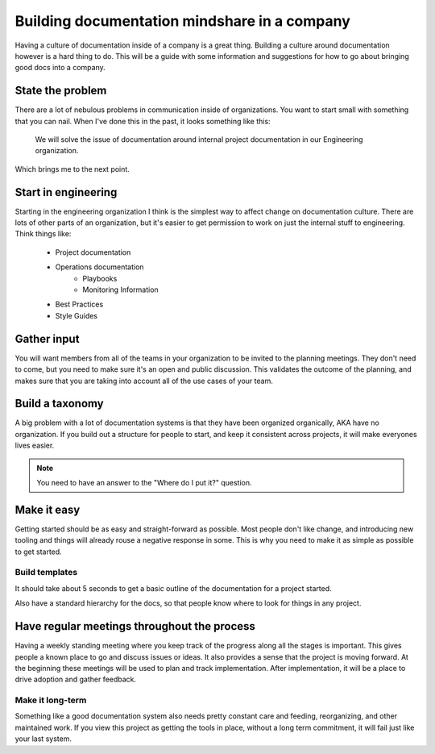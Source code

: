 Building documentation mindshare in a company
=============================================

Having a culture of documentation inside of a company is a great thing. Building a culture around documentation however is a hard thing to do. This will be a guide with some information and suggestions for how to go about bringing good docs into a company.


State the problem
------------------

There are a lot of nebulous problems in communication inside of organizations. You want to start small with something that you can nail. When I've done this in the past, it looks something like this:

    We will solve the issue of documentation around internal project documentation in our Engineering organization.

Which brings me to the next point.

Start in engineering
--------------------

Starting in the engineering organization I think is the simplest way to affect change on documentation culture. There are lots of other parts of an organization, but it's easier to get permission to work on just the internal stuff to engineering. Think things like:

    * Project documentation
    * Operations documentation
        * Playbooks
        * Monitoring Information
    * Best Practices
    * Style Guides

Gather input
------------

You will want members from all of the teams in your organization to be invited to the planning meetings. They don't need to come, but you need to make sure it's an open and public discussion. This validates the outcome of the planning, and makes sure that you are taking into account all of the use cases of your team.

Build a taxonomy
----------------

A big problem with a lot of documentation systems is that they have been organized organically, AKA have no organization. If you build out a structure for people to start, and keep it consistent across projects, it will make everyones lives easier.

.. note:: You need to have an answer to the "Where do I put it?" question.

Make it easy
-------------

Getting started should be as easy and straight-forward as possible. Most people don't like change, and introducing new tooling and things will already rouse a negative response in some. This is why you need to make it as simple as possible to get started.

Build templates
~~~~~~~~~~~~~~~

It should take about 5 seconds to get a basic outline of the documentation for a project started.

Also have a standard hierarchy for the docs, so that people know where to look for things in any project.


Have regular meetings throughout the process
--------------------------------------------

Having a weekly standing meeting where you keep track of the progress along all the stages is important. This gives people a known place to go and discuss issues or ideas. It also provides a sense that the project is moving forward. At the beginning these meetings will be used to plan and track implementation. After implementation, it will be a place to drive adoption and gather feedback.

Make it long-term
~~~~~~~~~~~~~~~~~

Something like a good documentation system also needs pretty constant care and feeding, reorganizing, and other maintained work. If you view this project as getting the tools in place, without a long term commitment, it will fail just like your last system.
